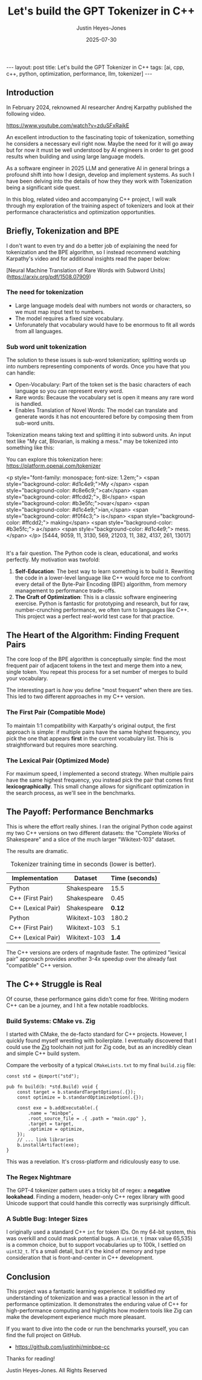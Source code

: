 #+TITLE: Let's build the GPT Tokenizer in C++
#+AUTHOR: Justin Heyes-Jones
#+DATE: 2025-07-30
#+STARTUP: showall
#+OPTIONS: toc:nil
#+CREATOR: <a href="https://www.gnu.org/software/emacs/">Emacs</a> 29.1 (<a href="http://orgmode.org">Org</a> mode 9.6)
#+BEGIN_EXPORT html
---
layout: post
title: Let's build the GPT Tokenizer in C++
tags: [ai, cpp, c++, python, optimization, performance, llm, tokenizer]
---
<link rel="stylesheet" type="text/css" href="../../../_orgcss/site.css" />
#+END_EXPORT

** Introduction

In February 2024, reknowned AI researcher Andrej Karpathy published the following video. 

https://www.youtube.com/watch?v=zduSFxRajkE

An excellent introduction to the fascinating topic of tokenization,
something he considers a necessary evil right now. Maybe the need for
it will go away but for now it must be well understood by AI engineers
in order to get good results when building and using large language
models.

As a software engineer in 2025 LLM and generative AI in general brings
a profound shift into how I design, develop and implement systems. As
such I have been delving into the details of how they they work with
Tokenization being a significant side quest.

In this blog, related video and accompanying C++ project, I will walk
through my exploration of the training aspect of tokenizers and look
at their performance characteristics and optimization opportunities.

** Briefly, Tokenization and BPE

I don't want to even try and do a better job of explaining the need
for tokenization and the BPE algorithm, so I instead recommend
watching Karpathy's video and for additional insights read the paper
below:

[Neural Machine Translation of Rare Words with Subword Units](https://arxiv.org/pdf/1508.07909)

*** The need for tokenization

- Large language models deal with numbers not words or characters, so we must map input text to numbers.
- The model requires a fixed size vocabulary.
- Unforunately that vocabulary would have to be enormous to fit all words from all languages.

*** Sub word unit tokenization

The solution to these issues is sub-word tokenization; splitting words
up into numbers representing components of words. Once you have that
you can handle:

- Open-Vocabulary: Part of the token set is the basic characters of each language so you can represent every word.
- Rare words: Because the vocabulary set is open it means any rare word is handled.
- Enables Translation of Novel Words: The model can translate and generate words it has not encountered before by composing them from sub-word units.

Tokenization means taking text and splitting it into subword units. An input text like "My cat, Blovarian, is making a mess." may be tokenized into something like this:

You can explore this tokenization here:
https://platform.openai.com/tokenizer

<p style="font-family: monospace; font-size: 1.2em;">
  <span style="background-color: #d1c4e9;">My </span>
  <span style="background-color: #c8e6c9;">cat</span>
  <span style="background-color: #ffcdd2;">, Bl</span>
  <span style="background-color: #b3e5fc;">ovar</span>
  <span style="background-color: #d1c4e9;">ian,</span>
  <span style="background-color: #f0f4c3;"> is</span>
  <span style="background-color: #ffcdd2;"> making</span>
  <span style="background-color: #b3e5fc;"> a</span>
  <span style="background-color: #d1c4e9;"> mess.</span>
</p>
[5444, 9059, 11, 3130, 569, 21203, 11, 382, 4137, 261, 13017]


** 

It's a fair question. The Python code is clean, educational, and works perfectly. My motivation was twofold:

1.  *Self-Education*: The best way to learn something is to build it. Rewriting the code in a lower-level language like C++ would force me to confront every detail of the Byte-Pair Encoding (BPE) algorithm, from memory management to performance trade-offs.
2.  *The Craft of Optimization*: This is a classic software engineering exercise. Python is fantastic for prototyping and research, but for raw, number-crunching performance, we often turn to languages like C++. This project was a perfect real-world test case for that practice.

** The Heart of the Algorithm: Finding Frequent Pairs

The core loop of the BPE algorithm is conceptually simple: find the most frequent pair of adjacent tokens in the text and merge them into a new, single token. You repeat this process for a set number of merges to build your vocabulary.

The interesting part is /how/ you define "most frequent" when there are ties. This led to two different approaches in my C++ version.

*** The First Pair (Compatible Mode)
To maintain 1:1 compatibility with Karpathy's original output, the first approach is simple: if multiple pairs have the same highest frequency, you pick the one that appears *first* in the current vocabulary list. This is straightforward but requires more searching.

*** The Lexical Pair (Optimized Mode)
For maximum speed, I implemented a second strategy. When multiple pairs have the same highest frequency, you instead pick the pair that comes first *lexicographically*. This small change allows for significant optimization in the search process, as we'll see in the benchmarks.

** The Payoff: Performance Benchmarks

This is where the effort really shines. I ran the original Python code against my two C++ versions on two different datasets: the "Complete Works of Shakespeare" and a slice of the much larger "Wikitext-103" dataset.

The results are dramatic.

#+CAPTION: Tokenizer training time in seconds (lower is better).
| Implementation      | Dataset         | Time (seconds) |
|---------------------+-----------------+----------------|
| Python              | Shakespeare     |           15.5 |
| C++ (First Pair)    | Shakespeare     |           0.45 |
| C++ (Lexical Pair)  | Shakespeare     |           *0.12* |
|---------------------+-----------------+----------------|
| Python              | Wikitext-103    |          180.2 |
| C++ (First Pair)    | Wikitext-103    |            5.1 |
| C++ (Lexical Pair)  | Wikitext-103    |           *1.4* |

The C++ versions are orders of magnitude faster. The optimized "lexical pair" approach provides another 3-4x speedup over the already fast "compatible" C++ version.

** The C++ Struggle is Real

Of course, these performance gains didn't come for free. Writing modern C++ can be a journey, and I hit a few notable roadblocks.

*** Build Systems: CMake vs. Zig
I started with CMake, the de-facto standard for C++ projects. However, I quickly found myself wrestling with boilerplate. I eventually discovered that I could use the [[https://ziglang.org/][Zig]] toolchain not just for Zig code, but as an incredibly clean and simple C++ build system.

Compare the verbosity of a typical ~CMakeLists.txt~ to my final ~build.zig~ file:
#+BEGIN_SRC zig
const std = @import("std");

pub fn build(b: *std.Build) void {
    const target = b.standardTargetOptions(.{});
    const optimize = b.standardOptimizeOption(.{});

    const exe = b.addExecutable(.{
        .name = "minbpe",
        .root_source_file = .{ .path = "main.cpp" },
        .target = target,
        .optimize = optimize,
    });
    // ... link libraries
    b.installArtifact(exe);
}
#+END_SRC

This was a revelation. It's cross-platform and ridiculously easy to use.

*** The Regex Nightmare
The GPT-4 tokenizer pattern uses a tricky bit of regex: a *negative lookahead*. Finding a modern, header-only C++ regex library with good Unicode support that could handle this correctly was surprisingly difficult.

*** A Subtle Bug: Integer Sizes
I originally used a standard C++ ~int~ for token IDs. On my 64-bit system, this was overkill and could mask potential bugs. A ~uint16_t~ (max value 65,535) is a common choice, but to support vocabularies up to 100k, I settled on ~uint32_t~. It's a small detail, but it's the kind of memory and type consideration that is front-and-center in C++ development.

** Conclusion
This project was a fantastic learning experience. It solidified my understanding of tokenization and was a practical lesson in the art of performance optimization. It demonstrates the enduring value of C++ for high-performance computing and highlights how modern tools like Zig can make the development experience much more pleasant.

If you want to dive into the code or run the benchmarks yourself, you can find the full project on GitHub.

- [[https://github.com/justinhj/minbpe-cc]]

Thanks for reading!

\copy2025 Justin Heyes-Jones. All Rights Reserved
